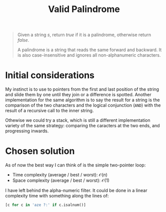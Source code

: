 #+TITLE:Valid Palindrome
#+PROPERTY: header-args :tangle problem_1_valid_palindrom.py
#+STARTUP: latexpreview
#+URL: https://chatgpt.com/c/6790fd9e-ce8c-800e-9dfc-740a244d1b00

#+BEGIN_QUOTE
Given a string $s$, return $true$ if it is a palindrome, otherwise
return $false$.

A palindrome is a string that reads the same forward and backward. It
is also case-insensitive and ignores all non-alphanumeric characters.
#+END_QUOTE

* Initial considerations

My instinct is to use to pointers from the first and last position of
the string and slide them by one until they join or a difference is
spotted. Another implementation for the same algorithm is to say the
result for a string is the comparison of the two characters and the
logical conjunction (=AND=) with the result of a recursive call to the
inner string.

Othewise we could try a stack, which is still a different
implementation variety of the same strategy: comparing the caracters
at the two ends, and progressing inwards.

* Chosen solution

As of now the best way I can think of is the simple two-pointer loop:

- Time complexity (average / best / worst): $\mathcal{O}(n)$
- Space complexity (average / best / worst): $\mathcal{O}(1)$

I have left behind the alpha-numeric filter. It could be done in a
linear complexity time with something along the lines of:

#+BEGIN_SRC python
[c for c in 'aze ?:' if c.isalnum()]
#+END_SRC
